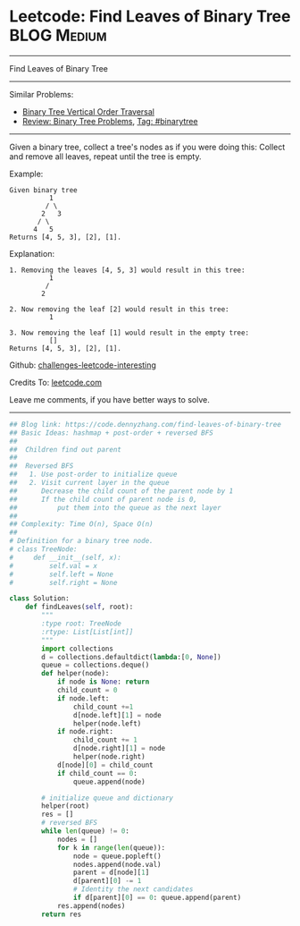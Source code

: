* Leetcode: Find Leaves of Binary Tree                                              :BLOG:Medium:
#+STARTUP: showeverything
#+OPTIONS: toc:nil \n:t ^:nil creator:nil d:nil
:PROPERTIES:
:type:     binarytree, inspiring
:END:
---------------------------------------------------------------------
Find Leaves of Binary Tree
---------------------------------------------------------------------
Similar Problems:
- [[https://code.dennyzhang.com/binary-tree-vertical-order-traversal][Binary Tree Vertical Order Traversal]]
- [[https://code.dennyzhang.com/review-binarytree][Review: Binary Tree Problems]], [[https://code.dennyzhang.com/tag/binarytree][Tag: #binarytree]]
---------------------------------------------------------------------
Given a binary tree, collect a tree's nodes as if you were doing this: Collect and remove all leaves, repeat until the tree is empty.

Example:
#+BEGIN_EXAMPLE
Given binary tree 
          1
         / \
        2   3
       / \     
      4   5    
Returns [4, 5, 3], [2], [1].
#+END_EXAMPLE

Explanation:
#+BEGIN_EXAMPLE
1. Removing the leaves [4, 5, 3] would result in this tree:
          1
         / 
        2          
#+END_EXAMPLE

#+BEGIN_EXAMPLE
2. Now removing the leaf [2] would result in this tree:
          1  
#+END_EXAMPLE

#+BEGIN_EXAMPLE
3. Now removing the leaf [1] would result in the empty tree:
          []         
Returns [4, 5, 3], [2], [1].
#+END_EXAMPLE

Github: [[url-external:https://github.com/DennyZhang/challenges-leetcode-interesting/tree/master/problems/find-leaves-of-binary-tree][challenges-leetcode-interesting]]

Credits To: [[url-external:https://leetcode.com/problems/find-leaves-of-binary-tree/description/][leetcode.com]]

Leave me comments, if you have better ways to solve.
---------------------------------------------------------------------

#+BEGIN_SRC python
## Blog link: https://code.dennyzhang.com/find-leaves-of-binary-tree
## Basic Ideas: hashmap + post-order + reversed BFS
##
##  Children find out parent
##
##  Reversed BFS
##   1. Use post-order to initialize queue
##   2. Visit current layer in the queue
##      Decrease the child count of the parent node by 1
##      If the child count of parent node is 0, 
##          put them into the queue as the next layer
##
## Complexity: Time O(n), Space O(n)
##
# Definition for a binary tree node.
# class TreeNode:
#     def __init__(self, x):
#         self.val = x
#         self.left = None
#         self.right = None

class Solution:
    def findLeaves(self, root):
        """
        :type root: TreeNode
        :rtype: List[List[int]]
        """
        import collections
        d = collections.defaultdict(lambda:[0, None])
        queue = collections.deque()
        def helper(node):
            if node is None: return
            child_count = 0
            if node.left:
                child_count +=1
                d[node.left][1] = node
                helper(node.left)
            if node.right:
                child_count += 1
                d[node.right][1] = node
                helper(node.right)
            d[node][0] = child_count
            if child_count == 0:
                queue.append(node)

        # initialize queue and dictionary
        helper(root)
        res = []
        # reversed BFS
        while len(queue) != 0:
            nodes = []
            for k in range(len(queue)):
                node = queue.popleft()
                nodes.append(node.val)
                parent = d[node][1]
                d[parent][0] -= 1
                # Identity the next candidates
                if d[parent][0] == 0: queue.append(parent)
            res.append(nodes)
        return res
#+END_SRC
